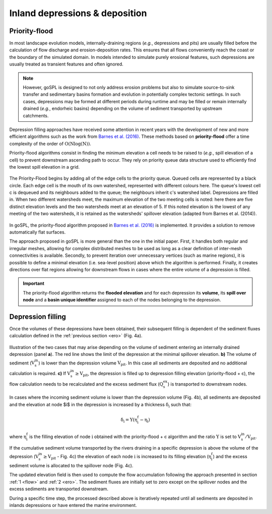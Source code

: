 .. _dep:

==================================
Inland depressions & deposition
==================================

Priority-flood
---------------------------------

In most landscape evolution models, internally-draining regions (*e.g.*, depressions and pits) are usually filled before the calculation of flow discharge and erosion-deposition rates. This ensures that all flows conveniently reach the coast or the boundary of the simulated domain. In models intended to simulate purely erosional features, such depressions are usually treated as transient features and often ignored.

.. note::

  However, goSPL is designed to not only address erosion problems but also to simulate source-to-sink transfer and sedimentary basins formation and evolution in potentially complex tectonic settings. In such cases, depressions may be formed at different periods during runtime and may be filled or remain internally drained (*e.g.*, endorheic basins) depending on the volume of sediment transported by upstream catchments.

Depression filling approaches have received some attention in recent years with the development of new and more efficient algorithms such as the work from `Barnes et al. (2016) <https://arxiv.org/pdf/1606.06204.pdf>`_. These methods based on **priority-flood**  offer a time complexity of the order of :math:`\mathrm{O(Nlog(N))}`.

Priority-flood algorithms consist in finding the minimum elevation a cell needs to be raised to (*e.g.*, spill elevation of a cell) to prevent downstream ascending path to occur. They rely on priority queue data structure used to efficiently find the lowest spill elevation in a grid.

.. figure:: ../images/flood.png
  :scale: 60 %
  :align: center

  The Priority-Flood begins by adding all of the edge cells to the priority queue. Queued cells are represented by a black circle. Each edge cell is the mouth of its own watershed, represented with different colours here. The queue's lowest cell c is dequeued and its neighbours added to the queue; the neighbours inherit c's watershed label. Depressions are filled in. When two different watersheds meet, the maximum elevation of the two meeting cells is noted: here there are five distinct elevation levels and the two watersheds meet at an elevation of 5. If this noted elevation is the lowest of any meeting of the two watersheds, it is retained as the watersheds' spillover elevation (adapted from Barnes et al. (2014)).


In goSPL, the priority-flood algorithm proposed in `Barnes et al. (2016) <https://arxiv.org/pdf/1606.06204.pdf>`_ is implemented. It provides a solution to remove automatically flat surfaces.

The approach proposed in goSPL is more general than the one in the initial paper. First, it handles both regular and irregular meshes, allowing for complex distributed meshes to be used as long as a clear definition of inter-mesh connectivities is available. Secondly, to prevent iteration over unnecessary vertices (such as marine regions), it is possible to define a minimal elevation (i.e. sea-level position) above which the algorithm is performed. Finally, it creates directions over flat regions allowing for downstream flows in cases where the entire volume of a depression is filled.

.. important::

  The priority-flood algorithm returns the **flooded elevation** and for each depression its **volume**, its **spill over node**  and a **basin unique identifier** assigned to each of the nodes belonging to the depression.

Depression filling
---------------------------------

Once the volumes of these depressions have been obtained, their subsequent filling is dependent of the sediment fluxes calculation defined in the :ref:`previous section <ero>` (Fig. 4a).

.. figure:: ../images/filldep.png
  :align: center

  Illustration of the two cases that may arise depending on the volume of sediment entering an internally drained depression (panel **a**). The red line shows the limit of the depression at the minimal spillover elevation. **b)** The volume of sediment (:math:`\mathrm{V_s^{in}}`) is lower than the depression volume :math:`\mathrm{V_{pit}}`. In this case all sediments are deposited and no additional calculation is required. **c)** If :math:`\mathrm{V_s^{in}\ge V_{pit}}`, the depression is filled up to depression filling elevation (priority-flood + :math:`\mathrm{\epsilon}`), the flow calculation needs to be recalculated and the excess sediment flux (:math:`\mathrm{Q_s^{ex}}`) is transported to downstream nodes.

In cases where the incoming sediment volume is lower than the depression volume (Fig. 4b), all sediments are deposited and the elevation at node $i$ in the depression is increased by a thickness :math:`\mathrm{\delta_i}` such that:

.. math::

    \mathrm{\delta_{i}} = \mathrm{\Upsilon (\eta^{f}_{i}-\eta_{i})}


where :math:`\mathrm{\eta^{f}_{i}}` is the filling elevation of node :math:`\mathrm{i}` obtained with the priority-flood + :math:`\mathrm{\epsilon}` algorithm and  the ratio :math:`\mathrm{\Upsilon}` is set to :math:`\mathrm{V_s^{in}/V_{pit}}`.

If the cumulative sediment volume  transported by the rivers draining in a specific depression is above the volume of the depression (:math:`\mathrm{V_s^{in} \ge V_{pit}}` - Fig. 4c) the elevation of each node :math:`\mathrm{i}` is increased to its filling elevation (:math:`\mathrm{\eta^{f}_{i}}`) and the excess sediment volume is allocated to the spillover node (Fig. 4c).

The updated elevation field is then used to compute the flow accumulation following the approach presented in section :ref:`1 <flow>` and :ref:`2 <ero>`. The sediment fluxes are initially set to zero except on the spillover nodes and the excess sediments are transported downstream.

During a specific time step, the processed described above is iteratively repeated until all sediments are deposited in inlands depressions or have entered the marine environment.
